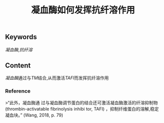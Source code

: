 :PROPERTIES:
:ID:       3815b2a0-2e4a-4e2c-999c-edf3491ac473
:END:

#+title: 凝血酶如何发挥抗纤溶作用
** Keywords
[[凝血酶]],[[抗纤溶]]
** Content
[[凝血酶]]通过与[[TM]]结合,从而激活[[TAFI]]而发挥抗纤溶作用
*** Reference
>“此外，凝血酶通 过与凝血酶调节蛋白的结合还可激活凝血酶激活的纤溶抑制物(thrombin-activatable fibrinolysis inhibi­ tor, TAFI) ，抑制纤维蛋白的溶解,稳定凝血块。” (Wang, 2018, p. 79)
